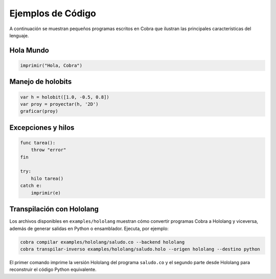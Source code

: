 Ejemplos de Código
==================

A continuación se muestran pequeños programas escritos en Cobra que ilustran las principales características del lenguaje.

Hola Mundo
----------
.. code-block:: cobra

   imprimir("Hola, Cobra")

Manejo de holobits
------------------
.. code-block:: cobra

   var h = holobit([1.0, -0.5, 0.8])
   var proy = proyectar(h, '2D')
   graficar(proy)

Excepciones y hilos
-------------------
.. code-block:: cobra

   func tarea():
       throw "error"
   fin

   try:
       hilo tarea()
   catch e:
       imprimir(e)

Transpilación con Hololang
--------------------------
Los archivos disponibles en ``examples/hololang`` muestran cómo convertir
programas Cobra a Hololang y viceversa, además de generar salidas en Python o
ensamblador.  Ejecuta, por ejemplo:

.. code-block:: bash

   cobra compilar examples/hololang/saludo.co --backend hololang
   cobra transpilar-inverso examples/hololang/saludo.holo --origen hololang --destino python

El primer comando imprime la versión Hololang del programa ``saludo.co`` y el
segundo parte desde Hololang para reconstruir el código Python equivalente.
